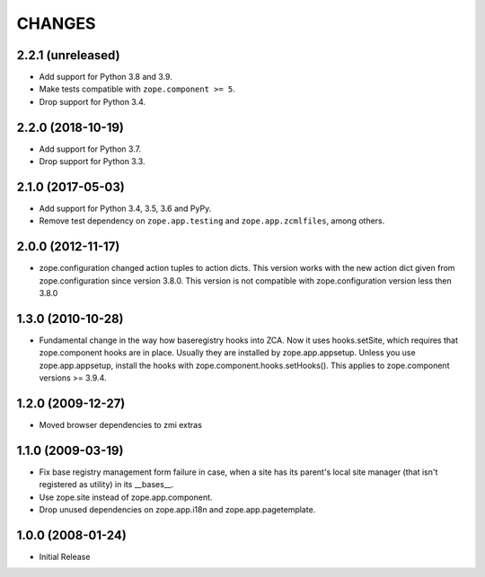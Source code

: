 =========
 CHANGES
=========

2.2.1 (unreleased)
==================

- Add support for Python 3.8 and 3.9.

- Make tests compatible with ``zope.component >= 5``.

- Drop support for Python 3.4.


2.2.0 (2018-10-19)
==================

- Add support for Python 3.7.

- Drop support for Python 3.3.


2.1.0 (2017-05-03)
==================

- Add support for Python 3.4, 3.5, 3.6 and PyPy.

- Remove test dependency on ``zope.app.testing`` and
  ``zope.app.zcmlfiles``, among others.


2.0.0 (2012-11-17)
==================

- zope.configuration changed action tuples to action dicts. This version works
  with the new action dict given from zope.configuration since version 3.8.0.
  This version is not compatible with zope.configuration version less then
  3.8.0


1.3.0 (2010-10-28)
==================

- Fundamental change in the way how baseregistry hooks into ZCA.
  Now it uses hooks.setSite, which requires that zope.component hooks
  are in place. Usually they are installed by zope.app.appsetup.
  Unless you use zope.app.appsetup, install the hooks with
  zope.component.hooks.setHooks().
  This applies to zope.component versions >= 3.9.4.


1.2.0 (2009-12-27)
==================

- Moved browser dependencies to zmi extras


1.1.0 (2009-03-19)
==================

- Fix base registry management form failure in case, when a site has its
  parent's local site manager (that isn't registered as utility) in its
  __bases__.

- Use zope.site instead of zope.app.component.

- Drop unused dependencies on zope.app.i18n and zope.app.pagetemplate.


1.0.0 (2008-01-24)
==================

- Initial Release
